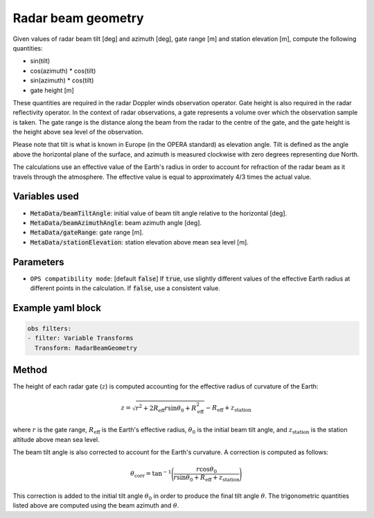 .. _VT-radarbeamgeom:

===================
Radar beam geometry
===================

Given values of radar beam tilt [deg] and azimuth [deg], gate range [m] and station elevation [m], compute the following quantities:

- sin(tilt)
- cos(azimuth) * cos(tilt)
- sin(azimuth) * cos(tilt)
- gate height [m]

These quantities are required in the radar Doppler winds observation operator.
Gate height is also required in the radar reflectivity operator.
In the context of radar observations, a gate represents a volume over which the observation sample is taken.
The gate range is the distance along the beam from the radar to the centre of the gate, and
the gate height is the height above sea level of the observation.

Please note that tilt is what is known in Europe (in the OPERA standard) as elevation angle. Tilt is defined as the angle above the horizontal plane of the surface, and azimuth is measured clockwise with zero degrees representing due North.

The calculations use an effective value of the Earth's radius in order to account for refraction of the radar beam as it travels through the atmosphere. The effective value is equal to approximately 4/3 times the actual value.

--------------
Variables used
--------------

- :code:`MetaData/beamTiltAngle`: initial value of beam tilt angle relative to the horizontal [deg].
- :code:`MetaData/beamAzimuthAngle`: beam azimuth angle [deg].
- :code:`MetaData/gateRange`: gate range [m].
- :code:`MetaData/stationElevation`: station elevation above mean sea level [m].

----------
Parameters
----------

- ``OPS compatibility mode``: [default :code:`false`] If :code:`true`, use slightly different values of the effective Earth radius at different points in the calculation. If :code:`false`, use a consistent value.

------------------
Example yaml block
------------------

.. code-block:: yaml

    obs filters:
    - filter: Variable Transforms
      Transform: RadarBeamGeometry

------
Method
------

The height of each radar gate (:math:`z`) is computed accounting for the effective radius of curvature of the Earth:

.. math::
   z = \sqrt{r^{2} + 2 R_{\text{eff}} r \sin{\theta_{0}} + R_{\text{eff}}^2} - R_{\text{eff}} + z_{\text{station}}

where :math:`r` is the gate range, :math:`R_{\text{eff}}` is the Earth's effective radius, :math:`\theta_{0}` is the initial beam tilt angle, and :math:`z_{\text{station}}` is the station altitude above mean sea level.

The beam tilt angle is also corrected to account for the Earth's curvature. A correction is computed as follows:

.. math::

   \theta_{\text{corr}} = \tan^{-1} \Bigg(\frac{r\cos\theta_{0}}{r\sin\theta_{0} + R_{\text{eff}} + z_{\text{station}}}\Bigg)

This correction is added to the initial tilt angle :math:`\theta_{0}` in order to produce the final tilt angle :math:`\theta`.
The trigonometric quantities listed above are computed using the beam azimuth and :math:`\theta`.
